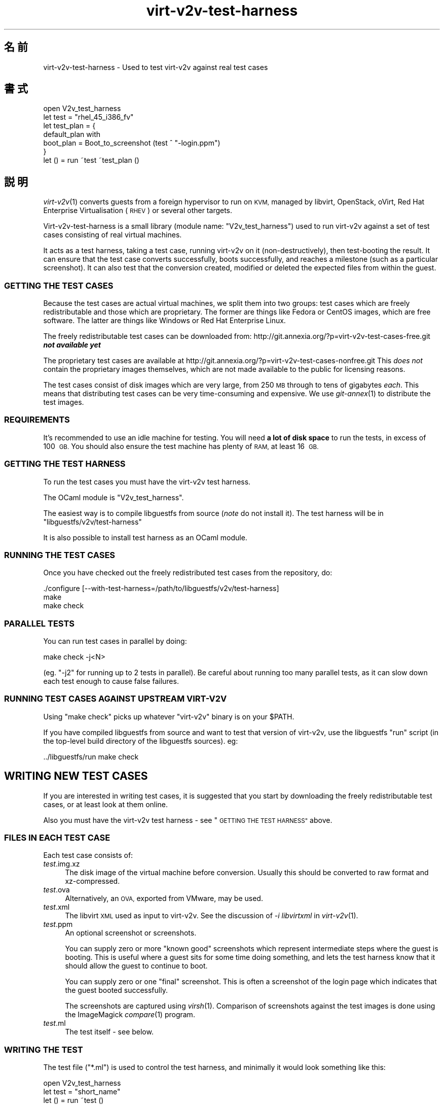 .\" Automatically generated by Podwrapper::Man 1.29.34 (Pod::Simple 3.30)
.\"
.\" Standard preamble:
.\" ========================================================================
.de Sp \" Vertical space (when we can't use .PP)
.if t .sp .5v
.if n .sp
..
.de Vb \" Begin verbatim text
.ft CW
.nf
.ne \\$1
..
.de Ve \" End verbatim text
.ft R
.fi
..
.\" Set up some character translations and predefined strings.  \*(-- will
.\" give an unbreakable dash, \*(PI will give pi, \*(L" will give a left
.\" double quote, and \*(R" will give a right double quote.  \*(C+ will
.\" give a nicer C++.  Capital omega is used to do unbreakable dashes and
.\" therefore won't be available.  \*(C` and \*(C' expand to `' in nroff,
.\" nothing in troff, for use with C<>.
.tr \(*W-
.ds C+ C\v'-.1v'\h'-1p'\s-2+\h'-1p'+\s0\v'.1v'\h'-1p'
.ie n \{\
.    ds -- \(*W-
.    ds PI pi
.    if (\n(.H=4u)&(1m=24u) .ds -- \(*W\h'-12u'\(*W\h'-12u'-\" diablo 10 pitch
.    if (\n(.H=4u)&(1m=20u) .ds -- \(*W\h'-12u'\(*W\h'-8u'-\"  diablo 12 pitch
.    ds L" ""
.    ds R" ""
.    ds C` ""
.    ds C' ""
'br\}
.el\{\
.    ds -- \|\(em\|
.    ds PI \(*p
.    ds L" ``
.    ds R" ''
.    ds C`
.    ds C'
'br\}
.\"
.\" Escape single quotes in literal strings from groff's Unicode transform.
.ie \n(.g .ds Aq \(aq
.el       .ds Aq '
.\"
.\" If the F register is turned on, we'll generate index entries on stderr for
.\" titles (.TH), headers (.SH), subsections (.SS), items (.Ip), and index
.\" entries marked with X<> in POD.  Of course, you'll have to process the
.\" output yourself in some meaningful fashion.
.\"
.\" Avoid warning from groff about undefined register 'F'.
.de IX
..
.nr rF 0
.if \n(.g .if rF .nr rF 1
.if (\n(rF:(\n(.g==0)) \{
.    if \nF \{
.        de IX
.        tm Index:\\$1\t\\n%\t"\\$2"
..
.        if !\nF==2 \{
.            nr % 0
.            nr F 2
.        \}
.    \}
.\}
.rr rF
.\" ========================================================================
.\"
.IX Title "virt-v2v-test-harness 1"
.TH virt-v2v-test-harness 1 "2015-04-10" "libguestfs-1.29.34" "Virtualization Support"
.\" For nroff, turn off justification.  Always turn off hyphenation; it makes
.\" way too many mistakes in technical documents.
.if n .ad l
.nh
.SH "名前"
.IX Header "名前"
virt\-v2v\-test\-harness \- Used to test virt\-v2v against real test cases
.SH "書式"
.IX Header "書式"
.Vb 1
\& open V2v_test_harness
\& 
\& let test = "rhel_45_i386_fv"
\& let test_plan = {
\&   default_plan with
\&     boot_plan = Boot_to_screenshot (test ^ "\-login.ppm")
\& }
\& 
\& let () = run ~test ~test_plan ()
.Ve
.SH "説明"
.IX Header "説明"
\&\fIvirt\-v2v\fR\|(1) converts guests from a foreign hypervisor to run on \s-1KVM,\s0
managed by libvirt, OpenStack, oVirt, Red Hat Enterprise Virtualisation
(\s-1RHEV\s0) or several other targets.
.PP
Virt\-v2v\-test\-harness is a small library (module name: \f(CW\*(C`V2v_test_harness\*(C'\fR)
used to run virt\-v2v against a set of test cases consisting of real virtual
machines.
.PP
It acts as a test harness, taking a test case, running virt\-v2v on it
(non-destructively), then test-booting the result.  It can ensure that the
test case converts successfully, boots successfully, and reaches a milestone
(such as a particular screenshot).  It can also test that the conversion
created, modified or deleted the expected files from within the guest.
.SS "\s-1GETTING THE TEST CASES\s0"
.IX Subsection "GETTING THE TEST CASES"
Because the test cases are actual virtual machines, we split them into two
groups: test cases which are freely redistributable and those which are
proprietary.  The former are things like Fedora or CentOS images, which are
free software.  The latter are things like Windows or Red Hat Enterprise
Linux.
.PP
The freely redistributable test cases can be downloaded from:
http://git.annexia.org/?p=virt\-v2v\-test\-cases\-free.git \fI\f(BInot available
yet\fI\fR
.PP
The proprietary test cases are available at
http://git.annexia.org/?p=virt\-v2v\-test\-cases\-nonfree.git This \fIdoes
not\fR contain the proprietary images themselves, which are not made available
to the public for licensing reasons.
.PP
The test cases consist of disk images which are very large, from 250 \s-1MB\s0
through to tens of gigabytes \fIeach\fR.  This means that distributing test
cases can be very time-consuming and expensive.  We use \fIgit\-annex\fR\|(1) to
distribute the test images.
.SS "\s-1REQUIREMENTS\s0"
.IX Subsection "REQUIREMENTS"
It's recommended to use an idle machine for testing.  You will need \fBa lot
of disk space\fR to run the tests, in excess of 100 \s-1GB. \s0 You should also
ensure the test machine has plenty of \s-1RAM,\s0 at least 16 \s-1GB.\s0
.SS "\s-1GETTING THE TEST HARNESS\s0"
.IX Subsection "GETTING THE TEST HARNESS"
To run the test cases you must have the virt\-v2v test harness.
.PP
The OCaml module is \f(CW\*(C`V2v_test_harness\*(C'\fR.
.PP
The easiest way is to compile libguestfs from source (\fInote\fR do not install
it).  The test harness will be in \f(CW\*(C`libguestfs/v2v/test\-harness\*(C'\fR
.PP
It is also possible to install test harness as an OCaml module.
.SS "\s-1RUNNING THE TEST CASES\s0"
.IX Subsection "RUNNING THE TEST CASES"
Once you have checked out the freely redistributed test cases from the
repository, do:
.PP
.Vb 3
\& ./configure [\-\-with\-test\-harness=/path/to/libguestfs/v2v/test\-harness]
\& make
\& make check
.Ve
.SS "\s-1PARALLEL TESTS\s0"
.IX Subsection "PARALLEL TESTS"
You can run test cases in parallel by doing:
.PP
.Vb 1
\& make check \-j<N>
.Ve
.PP
(eg. \f(CW\*(C`\-j2\*(C'\fR for running up to 2 tests in parallel).  Be careful about
running too many parallel tests, as it can slow down each test enough to
cause false failures.
.SS "\s-1RUNNING TEST CASES AGAINST UPSTREAM VIRT\-V2V\s0"
.IX Subsection "RUNNING TEST CASES AGAINST UPSTREAM VIRT-V2V"
Using \f(CW\*(C`make check\*(C'\fR picks up whatever \f(CW\*(C`virt\-v2v\*(C'\fR binary is on your
\&\f(CW$PATH\fR.
.PP
If you have compiled libguestfs from source and want to test that version of
virt\-v2v, use the libguestfs \f(CW\*(C`run\*(C'\fR script (in the top-level build directory
of the libguestfs sources).  eg:
.PP
.Vb 1
\& ../libguestfs/run make check
.Ve
.SH "WRITING NEW TEST CASES"
.IX Header "WRITING NEW TEST CASES"
If you are interested in writing test cases, it is suggested that you start
by downloading the freely redistributable test cases, or at least look at
them online.
.PP
Also you must have the virt\-v2v test harness \- see \*(L"\s-1GETTING THE TEST
HARNESS\*(R"\s0 above.
.SS "\s-1FILES IN EACH TEST CASE\s0"
.IX Subsection "FILES IN EACH TEST CASE"
Each test case consists of:
.IP "\fItest\fR.img.xz" 4
.IX Item "test.img.xz"
The disk image of the virtual machine before conversion.  Usually this
should be converted to raw format and xz-compressed.
.IP "\fItest\fR.ova" 4
.IX Item "test.ova"
Alternatively, an \s-1OVA,\s0 exported from VMware, may be used.
.IP "\fItest\fR.xml" 4
.IX Item "test.xml"
The libvirt \s-1XML\s0 used as input to virt\-v2v.  See the discussion of \fI\-i
libvirtxml\fR in \fIvirt\-v2v\fR\|(1).
.IP "\fItest\fR.ppm" 4
.IX Item "test.ppm"
An optional screenshot or screenshots.
.Sp
You can supply zero or more \*(L"known good\*(R" screenshots which represent
intermediate steps where the guest is booting.  This is useful where a guest
sits for some time doing something, and lets the test harness know that it
should allow the guest to continue to boot.
.Sp
You can supply zero or one \*(L"final\*(R" screenshot.  This is often a screenshot
of the login page which indicates that the guest booted successfully.
.Sp
The screenshots are captured using \fIvirsh\fR\|(1).  Comparison of screenshots
against the test images is done using the ImageMagick \fIcompare\fR\|(1) program.
.IP "\fItest\fR.ml" 4
.IX Item "test.ml"
The test itself \- see below.
.SS "\s-1WRITING THE TEST\s0"
.IX Subsection "WRITING THE TEST"
The test file (\f(CW\*(C`*.ml\*(C'\fR) is used to control the test harness, and minimally
it would look something like this:
.PP
.Vb 1
\& open V2v_test_harness
\& 
\& let test = "short_name"
\& 
\& let () = run ~test ()
.Ve
.PP
That would instruct the test harness to:
.IP "\(bu" 4
Uncompress \f(CW\*(C`\f(CIshort_name\f(CW.img.xz\*(C'\fR
.IP "\(bu" 4
Run \f(CW\*(C`virt\-v2v \-i libvirtxml \f(CIshort_name\f(CW.xml [...]\*(C'\fR
.IP "\(bu" 4
Boot the resulting guest and check that it writes to its disk and then the
disk becomes idle.
.PP
The above is a rather simplistic test.  A more realistic test is to ensure
the guest reaches a final milestone (screenshot), eg. a login page.  To do
that you have to supply a \f(CW\*(C`~test_plan\*(C'\fR parameter:
.PP
.Vb 1
\& open V2v_test_harness
\& 
\& let test = "short_name"
\& let test_plan = {
\&   default_plan with
\&     boot_plan = Boot_to_screenshot (test ^ ".ppm")
\& }
\& 
\& let () = run ~test ~test_plan ()
.Ve
.PP
For an even better test, you can supply post-conversion and post-boot test
cases which examine the disk image (using libguestfs) to verify that files
have been created, modified or deleted as expected within the disk image.
See \f(CW\*(C`V2v_test_harness.mli\*(C'\fR for more information on how to do that.
.SS "\s-1FILES GENERATED BY RUNNING THE TEST\s0"
.IX Subsection "FILES GENERATED BY RUNNING THE TEST"
When you run each test, the following files can be created:
.IP "\fItest\fR\-\fIyyyymmdd-hhmmss\fR.scrn" 4
.IX Item "test-yyyymmdd-hhmmss.scrn"
Screenshot(s) of the guest's graphical console.  These are helpful when
writing tests or debugging test failures.
.Sp
The screenshot format is Portable Pixmap (\s-1PPM\s0).
.IP "\fItest\fR.img" 4
.IX Item "test.img"
The uncompressed original disk image (before conversion).
.IP "\fItest\fR\-converted\-sda" 4
.IX Item "test-converted-sda"
.PD 0
.IP "\fItest\fR\-converted.xml" 4
.IX Item "test-converted.xml"
.PD
The result of conversion, ie. after running virt\-v2v but before test-booting
the guest.  See the \fIvirt\-v2v\fR\|(1) manual page description of \fI\-o local\fR.
.Sp
The disk image format is qcow2.
.IP "\fItest\fR\-booted\-sda" 4
.IX Item "test-booted-sda"
The disk image after test-booting.  This is a qcow2 file which uses the
\&\fItest\fR\-converted\-sda file as a backing disk, in order to save disk space.
.SH "ファイル"
.IX Header "ファイル"
.ie n .IP """$ocamllibdir/v2v_test_harness/v2v_test_harness.mli""" 4
.el .IP "\f(CW$ocamllibdir/v2v_test_harness/v2v_test_harness.mli\fR" 4
.IX Item "$ocamllibdir/v2v_test_harness/v2v_test_harness.mli"
The test library interface.  Read this for detailed programming
documentation.
.ie n .IP """$ocamllibdir/v2v_test_harness/META""" 4
.el .IP "\f(CW$ocamllibdir/v2v_test_harness/META\fR" 4
.IX Item "$ocamllibdir/v2v_test_harness/META"
The findlib \s-1META\s0 file allowing you to use the library from \fIocamlfind\fR\|(1).
.PP
\&\s-1NB:\s0 To find the value of \f(CW$ocamllibdir\fR, run \f(CW\*(C`ocamlc \-where\*(C'\fR
.SH "関連項目"
.IX Header "関連項目"
\&\fIvirt\-v2v\fR\|(1), \fIvirt\-p2v\fR\|(1), \fIguestfs\fR\|(3), \fIvirsh\fR\|(1), \fIcompare\fR\|(1),
\&\fIgit\-annex\fR\|(1), http://libguestfs.org/.
.SH "著者"
.IX Header "著者"
Richard W.M. Jones http://people.redhat.com/~rjones/
.SH "COPYRIGHT"
.IX Header "COPYRIGHT"
Copyright (C) 2014\-2015 Red Hat Inc.
.SH "LICENSE"
.IX Header "LICENSE"
.SH "BUGS"
.IX Header "BUGS"
To get a list of bugs against libguestfs, use this link:
https://bugzilla.redhat.com/buglist.cgi?component=libguestfs&product=Virtualization+Tools
.PP
To report a new bug against libguestfs, use this link:
https://bugzilla.redhat.com/enter_bug.cgi?component=libguestfs&product=Virtualization+Tools
.PP
When reporting a bug, please supply:
.IP "\(bu" 4
The version of libguestfs.
.IP "\(bu" 4
Where you got libguestfs (eg. which Linux distro, compiled from source, etc)
.IP "\(bu" 4
Describe the bug accurately and give a way to reproduce it.
.IP "\(bu" 4
Run \fIlibguestfs\-test\-tool\fR\|(1) and paste the \fBcomplete, unedited\fR
output into the bug report.
